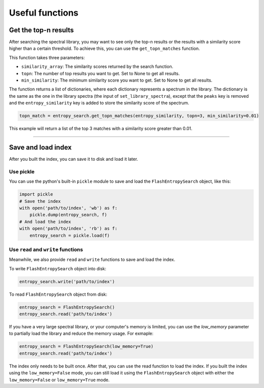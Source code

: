 ================
Useful functions
================

Get the top-n results
=====================

After searching the spectral library, you may want to see only the top-n results or the results with a similarity score higher than a certain threshold. To achieve this, you can use the ``get_topn_matches`` function.

This function takes three parameters:

- ``similarity_array``: The similarity scores returned by the search function.

- ``topn``: The number of top results you want to get. Set to None to get all results.

- ``min_similarity``: The minimum similarity score you want to get. Set to None to get all results.

The function returns a list of dictionaries, where each dictionary represents a spectrum in the library. The dictionary is the same as the one in the library spectra (the input of ``set_library_spectra``), except that the ``peaks`` key is removed and the ``entropy_similarity`` key is added to store the similarity score of the spectrum.

.. code-block:: python

    topn_match = entropy_search.get_topn_matches(entropy_similarity, topn=3, min_similarity=0.01)


This example will return a list of the top 3 matches with a similarity score greater than 0.01.

----------------

Save and load index
===================

After you built the index, you can save it to disk and load it later.

Use pickle
----------

You can use the python's built-in ``pickle`` module to save and load the ``FlashEntropySearch`` object, like this:

.. code-block:: python

    import pickle
    # Save the index
    with open('path/to/index', 'wb') as f:
        pickle.dump(entropy_search, f)
    # And load the index
    with open('path/to/index', 'rb') as f:
        entropy_search = pickle.load(f)

Use ``read`` and ``write`` functions
------------------------------------

Meanwhile, we also provide ``read`` and ``write`` functions to save and load the index.

To write ``FlashEntropySearch`` object into disk:

.. code-block:: python

    entropy_search.write('path/to/index')


To read ``FlashEntropySearch`` object from disk:

.. code-block:: python

    entropy_search = FlashEntropySearch()
    entropy_search.read('path/to/index')


If you have a very large spectral library, or your computer's memory is limited, you can use the `low_memory` parameter to partially load the library and reduce the memory usage. For exmaple:

.. code-block:: python

    entropy_search = FlashEntropySearch(low_memory=True)
    entropy_search.read('path/to/index')


The index only needs to be built once. After that, you can use the read function to load the index. If you built the index using the ``low_memory=False`` mode, you can still load it using the ``FlashEntropySearch`` object with either the ``low_memory=False`` or ``low_memory=True`` mode.
